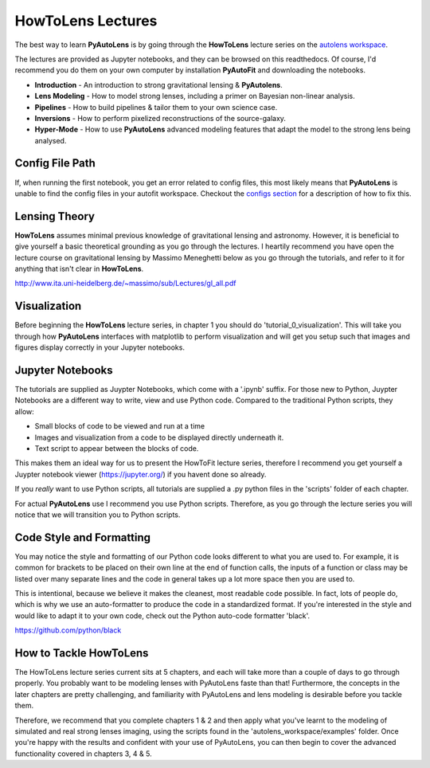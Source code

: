 .. _howtolens:

HowToLens Lectures
==================

The best way to learn **PyAutoLens** is by going through the **HowToLens** lecture series on the
`autolens workspace <https://github.com/Jammy2211/autolens_workspace>`_.

The lectures are provided as Jupyter notebooks, and they can be browsed on this readthedocs. Of course, I'd recommend
you do them on your own computer by installation **PyAutoFit** and downloading the notebooks.

- **Introduction** - An introduction to strong gravitational lensing & **PyAutolens**.
- **Lens Modeling** - How to model strong lenses, including a primer on Bayesian non-linear analysis.
- **Pipelines** - How to build pipelines & tailor them to your own science case.
- **Inversions** - How to perform pixelized reconstructions of the source-galaxy.
- **Hyper-Mode** - How to use **PyAutoLens** advanced modeling features that adapt the model to the strong lens being analysed.

Config File Path
----------------

If, when running the first notebook, you get an error related to config files, this most likely means that
**PyAutoLens** is unable to find the config files in your autofit workspace. Checkout the
`configs section <https://pyautolens.readthedocs.io/en/latest/general/configs.html>`_ for a description of how to fix this.

Lensing Theory
--------------

**HowToLens** assumes minimal previous knowledge of gravitational lensing and astronomy. However, it is beneficial to
give yourself a basic theoretical grounding as you go through the lectures. I heartily recommend you have open the
lecture course on gravitational lensing by Massimo Meneghetti below as you go through the tutorials, and refer to it
for anything that isn't clear in **HowToLens**.

http://www.ita.uni-heidelberg.de/~massimo/sub/Lectures/gl_all.pdf

Visualization
-------------

Before beginning the **HowToLens** lecture series, in chapter 1 you should do 'tutorial_0_visualization'. This will
take you through how **PyAutoLens** interfaces with matplotlib to perform visualization and will get you setup such
that images and figures display correctly in your Jupyter notebooks.

Jupyter Notebooks
-----------------

The tutorials are supplied as Juypter Notebooks, which come with a '.ipynb' suffix. For those new to Python, Juypter
Notebooks are a different way to write, view and use Python code. Compared to the traditional Python scripts, they
allow:

- Small blocks of code to be viewed and run at a time
- Images and visualization from a code to be displayed directly underneath it.
- Text script to appear between the blocks of code.

This makes them an ideal way for us to present the HowToFit lecture series, therefore I recommend you get yourself
a Juypter notebook viewer (https://jupyter.org/) if you havent done so already.

If you *really* want to use Python scripts, all tutorials are supplied a .py python files in the 'scripts' folder of
each chapter.

For actual **PyAutoLens** use I recommend you use Python scripts. Therefore, as you go through the lecture series you
will notice that we will transition you to Python scripts.

Code Style and Formatting
-------------------------

You may notice the style and formatting of our Python code looks different to what you are used to. For example, it
is common for brackets to be placed on their own line at the end of function calls, the inputs of a function or
class may be listed over many separate lines and the code in general takes up a lot more space then you are used to.

This is intentional, because we believe it makes the cleanest, most readable code possible. In fact, lots of people do,
which is why we use an auto-formatter to produce the code in a standardized format. If you're interested in the style
and would like to adapt it to your own code, check out the Python auto-code formatter 'black'.

https://github.com/python/black


How to Tackle HowToLens
-----------------------

The HowToLens lecture series current sits at 5 chapters, and each will take more than a couple of days to go through
properly. You probably want to be modeling lenses with PyAutoLens faste than that! Furthermore, the concepts in the
later chapters are pretty challenging, and familiarity with PyAutoLens and lens modeling is desirable before you tackle
them.

Therefore, we recommend that you complete chapters 1 & 2 and then apply what you've learnt to the modeling of simulated
and real strong lenses imaging, using the scripts found in the 'autolens_workspace/examples' folder. Once you're happy
with the results and confident with your use of PyAutoLens, you can then begin to cover the advanced functionality
covered in chapters 3, 4 & 5.